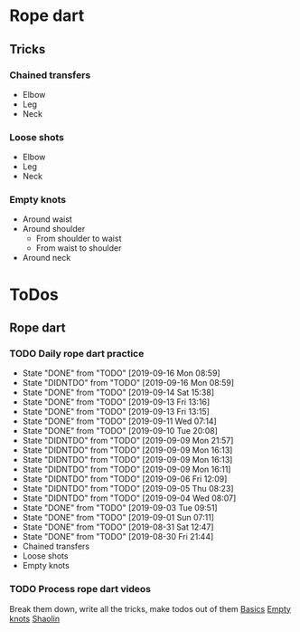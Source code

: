 
* Rope dart
** Tricks
*** Chained transfers
    - Elbow
    - Leg
    - Neck
*** Loose shots
    - Elbow
    - Leg
    - Neck
*** Empty knots
    - Around waist
    - Around shoulder
      - From shoulder to waist
      - From waist to shoulder
    - Around neck
* ToDos
** Rope dart
*** TODO Daily rope dart practice
    SCHEDULED: <2019-09-17 Tue +1d>
    :PROPERTIES:
    :LAST_REPEAT: [2019-09-16 Mon 08:59]
    :END:
    - State "DONE"       from "TODO"       [2019-09-16 Mon 08:59]
    - State "DIDNTDO"    from "TODO"       [2019-09-16 Mon 08:59]
    - State "DONE"       from "TODO"       [2019-09-14 Sat 15:38]
    - State "DONE"       from "TODO"       [2019-09-13 Fri 13:16]
    - State "DONE"       from "TODO"       [2019-09-13 Fri 13:15]
    - State "DONE"       from "TODO"       [2019-09-11 Wed 07:14]
    - State "DONE"       from "TODO"       [2019-09-10 Tue 20:08]
    - State "DIDNTDO"    from "TODO"       [2019-09-09 Mon 21:57]
    - State "DIDNTDO"    from "TODO"       [2019-09-09 Mon 16:13]
    - State "DIDNTDO"    from "TODO"       [2019-09-09 Mon 16:13]
    - State "DIDNTDO"    from "TODO"       [2019-09-09 Mon 16:11]
    - State "DIDNTDO"    from "TODO"       [2019-09-06 Fri 12:09]
    - State "DIDNTDO"    from "TODO"       [2019-09-05 Thu 08:23]
    - State "DIDNTDO"    from "TODO"       [2019-09-04 Wed 08:07]
    - State "DONE"       from "TODO"       [2019-09-03 Tue 09:51]
    - State "DONE"       from "TODO"       [2019-09-01 Sun 07:11]
    - State "DONE"       from "TODO"       [2019-08-31 Sat 12:47]
    - State "DONE"       from "TODO"       [2019-08-30 Fri 21:44]
    - Chained transfers
    - Loose shots
    - Empty knots
*** TODO Process rope dart videos
    SCHEDULED: <2019-10-15 Tue>
    Break them down, write all the tricks, make todos out of them
    [[https://www.youtube.com/watch?v=JwNWTSOULw4][Basics]]
    [[https://www.youtube.com/watch?v=EGZ7cFjslIM][Empty knots]]
    [[https://www.youtube.com/watch?v=aggOfsBuaSQ][Shaolin]]
